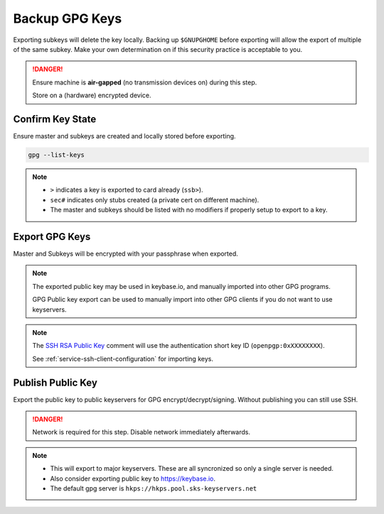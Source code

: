 .. _gpg-backup:

Backup GPG Keys
###############
Exporting subkeys will delete the key locally. Backing up ``$GNUPGHOME`` before
exporting will allow the export of multiple of the same subkey. Make your own
determination on if this security practice is acceptable to you.

.. danger::
  Ensure machine is **air-gapped** (no transmission devices on) during this
  step.

  Store on a (hardware) encrypted device.

Confirm Key State
*****************
Ensure master and subkeys are created and locally stored before exporting.

.. code-block:: bash

  gpg --list-keys

.. note::
  * ``>`` indicates a key is exported to card already (``ssb>``).
  * ``sec#`` indicates only stubs created (a private cert on different machine).
  * The master and subkeys should be listed with no modifiers if properly setup
    to export to a key.

.. _gpg-export-keys:

Export GPG Keys
***************
Master and Subkeys will be encrypted with your passphrase when exported.

.. code-block:: bash
  :caption: Export master, subkeys and public key.

  gpg --armor --export-secret-keys $KEYID > $GPGBACKUP/private/$KEYID.master.asc
  gpg --armor --export-secret-subkeys $KEYID > $GPGBACKUP/private/$KEYID.subkeys.asc
  gpg --armor --export $KEYID > $GPGBACKUP/public/$KEYID.asc
  cp $GNUPGHOME/openpgp-revocs.d/* $GPGBACKUP/private

.. note::
  The exported public key may be used in keybase.io, and manually imported into
  other GPG programs.

  GPG Public key export can be used to manually import into other GPG clients if
  you do not want to use keyservers.

.. code-block:: bash
  :caption: Export SSH RSA public key.

  gpg --export-ssh-key $KEYID > $GPGBACKUP/public/$KEYID.ssh.pub

.. note::
  The `SSH RSA Public Key`_ comment will use the authentication short key ID
  (``openpgp:0xXXXXXXXX``).

  See :ref:`service-ssh-client-configuration` for importing keys.

.. code-block:: bash
  :caption: Backup GNUPG state for multiple Yubikey initalizations.

  sudo cp -avi $GNUPGHOME $GPGBACKUP

.. _gpg-publish-key:

Publish Public Key
******************
Export the public key to public keyservers for GPG encrypt/decrypt/signing.
Without publishing you can still use SSH.

.. danger::
  Network is required for this step. Disable network immediately afterwards.

.. code-block:: bash
  :caption: Export public key to `SKS keyservers`_.

  gpg --keyserver hkp://pgp.mit.edu --send-key $KEYID

.. note::
  * This will export to major keyservers. These are all syncronized so only a
    single server is needed.
  * Also consider exporting public key to https://keybase.io.
  * The default gpg server is ``hkps://hkps.pool.sks-keyservers.net``

.. _SSH RSA Public Key: https://lists.gnupg.org/pipermail/gnupg-devel/2016-January/030682.html
.. _SKS keyservers: https://superuser.com/questions/227991/where-to-upload-pgp-public-key-are-keyservers-still-surviving